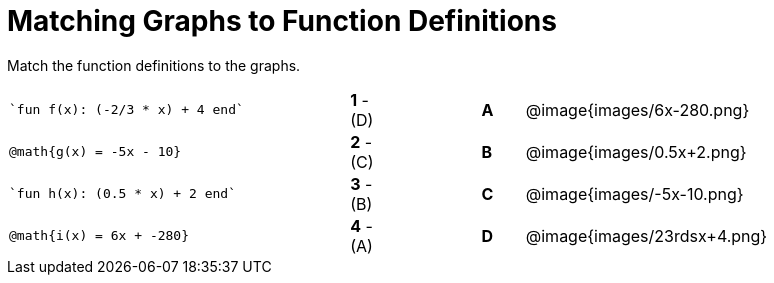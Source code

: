 = Matching Graphs to Function Definitions

++++
<style>
.literalblock {margin-bottom: 0px;}
img{width: 85%;}
td {padding: 0px !important;}
td p { padding: margin 0px;}
</style>
++++

Match the function definitions to the graphs.


// Source file for these images is available at
// https://www.desmos.com/calculator/0wjvbfclxs

[cols="<.^8a,^.^1a,2,^.^1a,^.^8a",stripes="none",frame="none"]
|===
| 
--
 `fun f(x): (-2/3 * x) + 4 end`
--
|*1* - (D)||*A*
| @image{images/6x-280.png}


| // from https://www.desmos.com/calculator/fysot5cgog
--
 @math{g(x) = -5x - 10}
--
|*2* - +(C)+||*B*
| @image{images/0.5x+2.png}


| 
--
 `fun h(x): (0.5 * x) + 2 end`
--
|*3* - (B)||*C*
| @image{images/-5x-10.png}


| // From https://www.desmos.com/calculator/udspfgz0mg
--
 @math{i(x) = 6x + -280}
--
|*4* - (A)||*D*
| @image{images/23rdsx+4.png}

|===